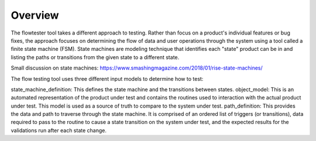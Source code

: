 ===============
Overview
===============

The flowtester tool takes a different approach to testing. Rather than focus on a product's individual features or bug fixes, the approach focuses on determining the flow of data and user operations through the system using a tool called a finite state machine (FSM). State machines are modeling technique that identifies each "state" product can be in and listing the paths or transitions from the given state to a different state.

Small discussion on state machines: https://www.smashingmagazine.com/2018/01/rise-state-machines/

The flow testing tool uses three different input models to determine how to test:

state_machine_definition: This defines the state machine and the transitions between states.
object_model: This is an automated representation of the product under test and contains the routines used to interaction with the actual product under test. This model is used as a source of truth to compare to the system under test.
path_definition: This provides the data and path to traverse through the state machine. It is comprised of an ordered list of triggers (or transitions), data required to pass to the routine to cause a state transition on the system under test, and the expected results for the validations run after each state change.



